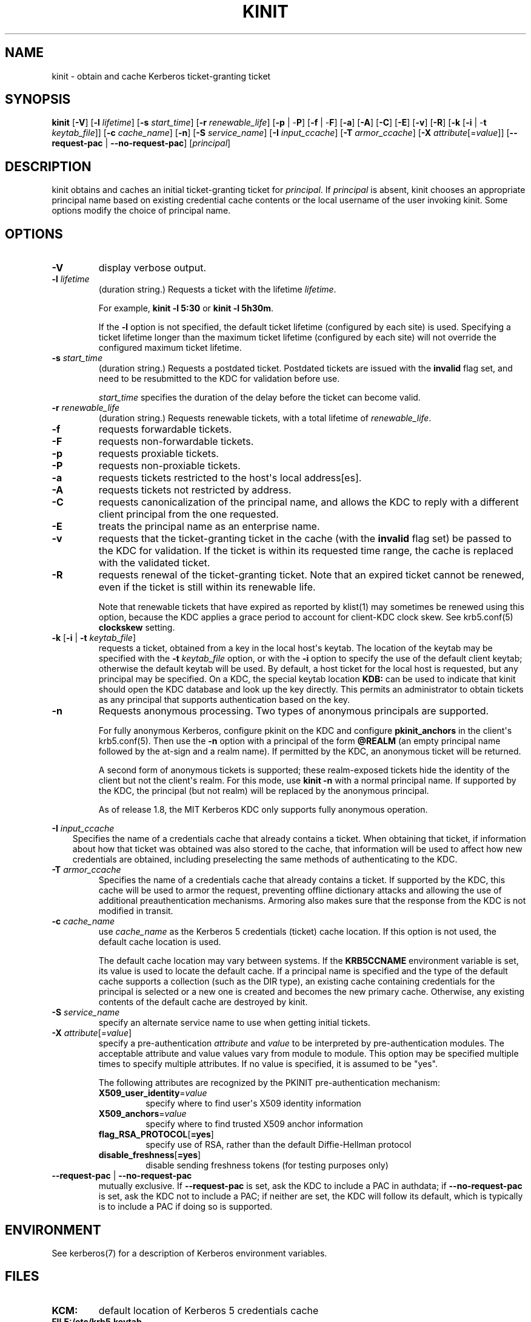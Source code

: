 .\" Man page generated from reStructuredText.
.
.TH "KINIT" "1" " " "1.19.2" "MIT Kerberos"
.SH NAME
kinit \- obtain and cache Kerberos ticket-granting ticket
.
.nr rst2man-indent-level 0
.
.de1 rstReportMargin
\\$1 \\n[an-margin]
level \\n[rst2man-indent-level]
level margin: \\n[rst2man-indent\\n[rst2man-indent-level]]
-
\\n[rst2man-indent0]
\\n[rst2man-indent1]
\\n[rst2man-indent2]
..
.de1 INDENT
.\" .rstReportMargin pre:
. RS \\$1
. nr rst2man-indent\\n[rst2man-indent-level] \\n[an-margin]
. nr rst2man-indent-level +1
.\" .rstReportMargin post:
..
.de UNINDENT
. RE
.\" indent \\n[an-margin]
.\" old: \\n[rst2man-indent\\n[rst2man-indent-level]]
.nr rst2man-indent-level -1
.\" new: \\n[rst2man-indent\\n[rst2man-indent-level]]
.in \\n[rst2man-indent\\n[rst2man-indent-level]]u
..
.SH SYNOPSIS
.sp
\fBkinit\fP
[\fB\-V\fP]
[\fB\-l\fP \fIlifetime\fP]
[\fB\-s\fP \fIstart_time\fP]
[\fB\-r\fP \fIrenewable_life\fP]
[\fB\-p\fP | \-\fBP\fP]
[\fB\-f\fP | \-\fBF\fP]
[\fB\-a\fP]
[\fB\-A\fP]
[\fB\-C\fP]
[\fB\-E\fP]
[\fB\-v\fP]
[\fB\-R\fP]
[\fB\-k\fP [\fB\-i\fP | \-\fBt\fP \fIkeytab_file\fP]]
[\fB\-c\fP \fIcache_name\fP]
[\fB\-n\fP]
[\fB\-S\fP \fIservice_name\fP]
[\fB\-I\fP \fIinput_ccache\fP]
[\fB\-T\fP \fIarmor_ccache\fP]
[\fB\-X\fP \fIattribute\fP[=\fIvalue\fP]]
[\fB\-\-request\-pac\fP | \fB\-\-no\-request\-pac\fP]
[\fIprincipal\fP]
.SH DESCRIPTION
.sp
kinit obtains and caches an initial ticket\-granting ticket for
\fIprincipal\fP\&.  If \fIprincipal\fP is absent, kinit chooses an appropriate
principal name based on existing credential cache contents or the
local username of the user invoking kinit.  Some options modify the
choice of principal name.
.SH OPTIONS
.INDENT 0.0
.TP
\fB\-V\fP
display verbose output.
.TP
\fB\-l\fP \fIlifetime\fP
(duration string.)  Requests a ticket with the lifetime
\fIlifetime\fP\&.
.sp
For example, \fBkinit \-l 5:30\fP or \fBkinit \-l 5h30m\fP\&.
.sp
If the \fB\-l\fP option is not specified, the default ticket lifetime
(configured by each site) is used.  Specifying a ticket lifetime
longer than the maximum ticket lifetime (configured by each site)
will not override the configured maximum ticket lifetime.
.TP
\fB\-s\fP \fIstart_time\fP
(duration string.)  Requests a postdated ticket.  Postdated
tickets are issued with the \fBinvalid\fP flag set, and need to be
resubmitted to the KDC for validation before use.
.sp
\fIstart_time\fP specifies the duration of the delay before the ticket
can become valid.
.TP
\fB\-r\fP \fIrenewable_life\fP
(duration string.)  Requests renewable tickets, with a total
lifetime of \fIrenewable_life\fP\&.
.TP
\fB\-f\fP
requests forwardable tickets.
.TP
\fB\-F\fP
requests non\-forwardable tickets.
.TP
\fB\-p\fP
requests proxiable tickets.
.TP
\fB\-P\fP
requests non\-proxiable tickets.
.TP
\fB\-a\fP
requests tickets restricted to the host\(aqs local address[es].
.TP
\fB\-A\fP
requests tickets not restricted by address.
.TP
\fB\-C\fP
requests canonicalization of the principal name, and allows the
KDC to reply with a different client principal from the one
requested.
.TP
\fB\-E\fP
treats the principal name as an enterprise name.
.TP
\fB\-v\fP
requests that the ticket\-granting ticket in the cache (with the
\fBinvalid\fP flag set) be passed to the KDC for validation.  If the
ticket is within its requested time range, the cache is replaced
with the validated ticket.
.TP
\fB\-R\fP
requests renewal of the ticket\-granting ticket.  Note that an
expired ticket cannot be renewed, even if the ticket is still
within its renewable life.
.sp
Note that renewable tickets that have expired as reported by
klist(1) may sometimes be renewed using this option,
because the KDC applies a grace period to account for client\-KDC
clock skew.  See krb5.conf(5) \fBclockskew\fP setting.
.TP
\fB\-k\fP [\fB\-i\fP | \fB\-t\fP \fIkeytab_file\fP]
requests a ticket, obtained from a key in the local host\(aqs keytab.
The location of the keytab may be specified with the \fB\-t\fP
\fIkeytab_file\fP option, or with the \fB\-i\fP option to specify the use
of the default client keytab; otherwise the default keytab will be
used.  By default, a host ticket for the local host is requested,
but any principal may be specified.  On a KDC, the special keytab
location \fBKDB:\fP can be used to indicate that kinit should open
the KDC database and look up the key directly.  This permits an
administrator to obtain tickets as any principal that supports
authentication based on the key.
.TP
\fB\-n\fP
Requests anonymous processing.  Two types of anonymous principals
are supported.
.sp
For fully anonymous Kerberos, configure pkinit on the KDC and
configure \fBpkinit_anchors\fP in the client\(aqs krb5.conf(5)\&.
Then use the \fB\-n\fP option with a principal of the form \fB@REALM\fP
(an empty principal name followed by the at\-sign and a realm
name).  If permitted by the KDC, an anonymous ticket will be
returned.
.sp
A second form of anonymous tickets is supported; these
realm\-exposed tickets hide the identity of the client but not the
client\(aqs realm.  For this mode, use \fBkinit \-n\fP with a normal
principal name.  If supported by the KDC, the principal (but not
realm) will be replaced by the anonymous principal.
.sp
As of release 1.8, the MIT Kerberos KDC only supports fully
anonymous operation.
.UNINDENT
.sp
\fB\-I\fP \fIinput_ccache\fP
.INDENT 0.0
.INDENT 3.5
Specifies the name of a credentials cache that already contains a
ticket.  When obtaining that ticket, if information about how that
ticket was obtained was also stored to the cache, that information
will be used to affect how new credentials are obtained, including
preselecting the same methods of authenticating to the KDC.
.UNINDENT
.UNINDENT
.INDENT 0.0
.TP
\fB\-T\fP \fIarmor_ccache\fP
Specifies the name of a credentials cache that already contains a
ticket.  If supported by the KDC, this cache will be used to armor
the request, preventing offline dictionary attacks and allowing
the use of additional preauthentication mechanisms.  Armoring also
makes sure that the response from the KDC is not modified in
transit.
.TP
\fB\-c\fP \fIcache_name\fP
use \fIcache_name\fP as the Kerberos 5 credentials (ticket) cache
location.  If this option is not used, the default cache location
is used.
.sp
The default cache location may vary between systems.  If the
\fBKRB5CCNAME\fP environment variable is set, its value is used to
locate the default cache.  If a principal name is specified and
the type of the default cache supports a collection (such as the
DIR type), an existing cache containing credentials for the
principal is selected or a new one is created and becomes the new
primary cache.  Otherwise, any existing contents of the default
cache are destroyed by kinit.
.TP
\fB\-S\fP \fIservice_name\fP
specify an alternate service name to use when getting initial
tickets.
.TP
\fB\-X\fP \fIattribute\fP[=\fIvalue\fP]
specify a pre\-authentication \fIattribute\fP and \fIvalue\fP to be
interpreted by pre\-authentication modules.  The acceptable
attribute and value values vary from module to module.  This
option may be specified multiple times to specify multiple
attributes.  If no value is specified, it is assumed to be "yes".
.sp
The following attributes are recognized by the PKINIT
pre\-authentication mechanism:
.INDENT 7.0
.TP
\fBX509_user_identity\fP=\fIvalue\fP
specify where to find user\(aqs X509 identity information
.TP
\fBX509_anchors\fP=\fIvalue\fP
specify where to find trusted X509 anchor information
.TP
\fBflag_RSA_PROTOCOL\fP[\fB=yes\fP]
specify use of RSA, rather than the default Diffie\-Hellman
protocol
.TP
\fBdisable_freshness\fP[\fB=yes\fP]
disable sending freshness tokens (for testing purposes only)
.UNINDENT
.TP
\fB\-\-request\-pac\fP | \fB\-\-no\-request\-pac\fP
mutually exclusive.  If \fB\-\-request\-pac\fP is set, ask the KDC to
include a PAC in authdata; if \fB\-\-no\-request\-pac\fP is set, ask the
KDC not to include a PAC; if neither are set,  the KDC will follow
its default, which is typically is to include a PAC if doing so is
supported.
.UNINDENT
.SH ENVIRONMENT
.sp
See kerberos(7) for a description of Kerberos environment
variables.
.SH FILES
.INDENT 0.0
.TP
.B \fBKCM:\fP
default location of Kerberos 5 credentials cache
.TP
.B \fBFILE:/etc/krb5.keytab\fP
default location for the local host\(aqs keytab.
.UNINDENT
.SH SEE ALSO
.sp
klist(1), kdestroy(1), kerberos(7)
.SH AUTHOR
MIT
.SH COPYRIGHT
1985-2021, MIT
.\" Generated by docutils manpage writer.
.
